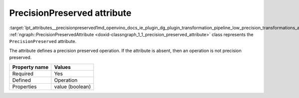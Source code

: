 .. index:: pair: page; PrecisionPreserved attribute
.. _lpt_attributes__precisionpreserved:

.. meta::
   :description: Information about PrecisionPreserved attribute.
   :keywords: low precision transformation, lpt, low precision transformation attributes,
              PrecisionPreserved


PrecisionPreserved attribute
============================

:target:`lpt_attributes__precisionpreserved1md_openvino_docs_ie_plugin_dg_plugin_transformation_pipeline_low_precision_transformations_attributes_precision_preserved` :ref:`ngraph::PrecisionPreservedAttribute <doxid-classngraph_1_1_precision_preserved_attribute>` 
class represents the ``PrecisionPreserved`` attribute.

The attribute defines a precision preserved operation. If the attribute is absent, then 
an operation is not precision preserved.

.. list-table::
    :header-rows: 1

    * - Property name
      - Values
    * - Required
      - Yes
    * - Defined
      - Operation
    * - Properties
      - value (boolean)

